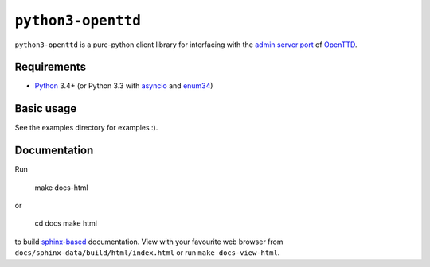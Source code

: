 ``python3-openttd``
===================

``python3-openttd`` is a pure-python client library for interfacing with the
`admin server port <https://wiki.openttd.org/Server_admin_port>`_ of `OpenTTD
<https://www.openttd.org>`_.

Requirements
------------

* `Python <https://www.python.org>`_ 3.4+ (or Python 3.3 with
  `asyncio <https://pypi.python.org/pypi/asyncio>`_ and
  `enum34 <https://pypi.python.org/pypi/enum34>`_)

Basic usage
-----------

See the examples directory for examples :).

Documentation
-------------

Run

    make docs-html

or

    cd docs
    make html

to build `sphinx-based <http://sphinx-doc.org/>`_ documentation. View with your
favourite web browser from ``docs/sphinx-data/build/html/index.html`` or run
``make docs-view-html``.

